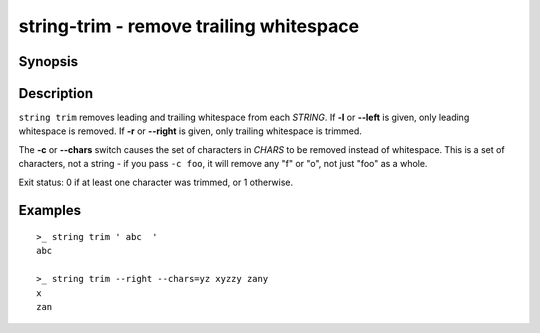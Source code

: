 string-trim - remove trailing whitespace
========================================

Synopsis
--------

.. BEGIN SYNOPSIS

.. synopsis::

    string trim [-l | --left] [-r | --right] [(-c | --chars) CHARS]
                [-q | --quiet] [STRING ...]

.. END SYNOPSIS

Description
-----------

.. BEGIN DESCRIPTION

``string trim`` removes leading and trailing whitespace from each *STRING*. If **-l** or **--left** is given, only leading whitespace is removed. If **-r** or **--right** is given, only trailing whitespace is trimmed.

The **-c** or **--chars** switch causes the set of characters in *CHARS* to be removed instead of whitespace. This is a set of characters, not a string - if you pass ``-c foo``, it will remove any "f" or "o", not just "foo" as a whole.

Exit status: 0 if at least one character was trimmed, or 1 otherwise.

.. END DESCRIPTION

Examples
--------

.. BEGIN EXAMPLES

::

    >_ string trim ' abc  '
    abc

    >_ string trim --right --chars=yz xyzzy zany
    x
    zan


.. END EXAMPLES
